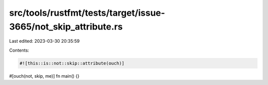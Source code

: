 src/tools/rustfmt/tests/target/issue-3665/not_skip_attribute.rs
===============================================================

Last edited: 2023-03-30 20:35:59

Contents:

.. code-block:: rs

    #![this::is::not::skip::attribute(ouch)]

#[ouch(not, skip, me)]
fn main() {}


